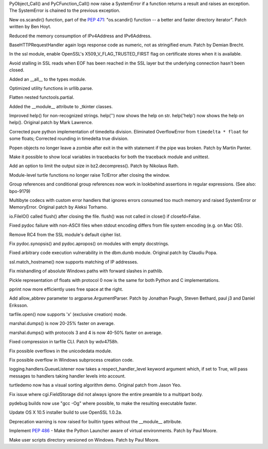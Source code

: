 .. bpo: 23571
.. date: 8990
.. nonce: GTkAkq
.. release date: 2015-03-09
.. section: Core and Builtins

PyObject_Call() and PyCFunction_Call() now raise a SystemError if a function
returns a result and raises an exception. The SystemError is chained to the
previous exception.

..

.. bpo: 22524
.. date: 8989
.. nonce: Ks6_2x
.. section: Library

New os.scandir() function, part of the :pep:`471`: "os.scandir() function -- a
better and faster directory iterator". Patch written by Ben Hoyt.

..

.. bpo: 23103
.. date: 8988
.. nonce: I3RLIV
.. section: Library

Reduced the memory consumption of IPv4Address and IPv6Address.

..

.. bpo: 21793
.. date: 8987
.. nonce: GQtYMM
.. section: Library

BaseHTTPRequestHandler again logs response code as numeric, not as
stringified enum.  Patch by Demian Brecht.

..

.. bpo: 23476
.. date: 8986
.. nonce: 82QV9I
.. section: Library

In the ssl module, enable OpenSSL's X509_V_FLAG_TRUSTED_FIRST flag on
certificate stores when it is available.

..

.. bpo: 23576
.. date: 8985
.. nonce: 98F-PP
.. section: Library

Avoid stalling in SSL reads when EOF has been reached in the SSL layer but
the underlying connection hasn't been closed.

..

.. bpo: 23504
.. date: 8984
.. nonce: o31h5I
.. section: Library

Added an __all__ to the types module.

..

.. bpo: 23563
.. date: 8983
.. nonce: iQB-ba
.. section: Library

Optimized utility functions in urllib.parse.

..

.. bpo: 7830
.. date: 8982
.. nonce: irvPdC
.. section: Library

Flatten nested functools.partial.

..

.. bpo: 20204
.. date: 8981
.. nonce: DorA4b
.. section: Library

Added the __module__ attribute to _tkinter classes.

..

.. bpo: 19980
.. date: 8980
.. nonce: whwzL_
.. section: Library

Improved help() for non-recognized strings.  help('') now shows the help on
str.  help('help') now shows the help on help(). Original patch by Mark
Lawrence.

..

.. bpo: 23521
.. date: 8979
.. nonce: HvwFfd
.. section: Library

Corrected pure python implementation of timedelta division.
Eliminated OverflowError from ``timedelta * float`` for some floats;
Corrected rounding in timedelta true division.

..

.. bpo: 21619
.. date: 8978
.. nonce: uL0SZh
.. section: Library

Popen objects no longer leave a zombie after exit in the with statement if
the pipe was broken.  Patch by Martin Panter.

..

.. bpo: 22936
.. date: 8977
.. nonce: JrhGYd
.. section: Library

Make it possible to show local variables in tracebacks for both the
traceback module and unittest.

..

.. bpo: 15955
.. date: 8976
.. nonce: _8nYPy
.. section: Library

Add an option to limit the output size in bz2.decompress(). Patch by
Nikolaus Rath.

..

.. bpo: 6639
.. date: 8975
.. nonce: rmjUmG
.. section: Library

Module-level turtle functions no longer raise TclError after closing the
window.

..

.. bpo: 814253
.. date: 8974
.. nonce: icZb-I
.. section: Library

Group references and conditional group references now work in lookbehind
assertions in regular expressions. (See also: bpo-9179)

..

.. bpo: 23215
.. date: 8973
.. nonce: VHVSVX
.. section: Library

Multibyte codecs with custom error handlers that ignores errors consumed too
much memory and raised SystemError or MemoryError. Original patch by Aleksi
Torhamo.

..

.. bpo: 5700
.. date: 8972
.. nonce: iA5yzL
.. section: Library

io.FileIO() called flush() after closing the file. flush() was not called in
close() if closefd=False.

..

.. bpo: 23374
.. date: 8971
.. nonce: 8A9LuZ
.. section: Library

Fixed pydoc failure with non-ASCII files when stdout encoding differs from
file system encoding (e.g. on Mac OS).

..

.. bpo: 23481
.. date: 8970
.. nonce: ZWwliG
.. section: Library

Remove RC4 from the SSL module's default cipher list.

..

.. bpo: 21548
.. date: 8969
.. nonce: CmO_Yh
.. section: Library

Fix pydoc.synopsis() and pydoc.apropos() on modules with empty docstrings.

..

.. bpo: 22885
.. date: 8968
.. nonce: p8FnYk
.. section: Library

Fixed arbitrary code execution vulnerability in the dbm.dumb module.
Original patch by Claudiu Popa.

..

.. bpo: 23239
.. date: 8967
.. nonce: PGUq7T
.. section: Library

ssl.match_hostname() now supports matching of IP addresses.

..

.. bpo: 23146
.. date: 8966
.. nonce: PW-O3u
.. section: Library

Fix mishandling of absolute Windows paths with forward slashes in pathlib.

..

.. bpo: 23096
.. date: 8965
.. nonce: Ftrmf3
.. section: Library

Pickle representation of floats with protocol 0 now is the same for both
Python and C implementations.

..

.. bpo: 19105
.. date: 8964
.. nonce: ZK07Ff
.. section: Library

pprint now more efficiently uses free space at the right.

..

.. bpo: 14910
.. date: 8963
.. nonce: zueIhP
.. section: Library

Add allow_abbrev parameter to argparse.ArgumentParser. Patch by Jonathan
Paugh, Steven Bethard, paul j3 and Daniel Eriksson.

..

.. bpo: 21717
.. date: 8962
.. nonce: Knut81
.. section: Library

tarfile.open() now supports 'x' (exclusive creation) mode.

..

.. bpo: 23344
.. date: 8961
.. nonce: ieu8C1
.. section: Library

marshal.dumps() is now 20-25% faster on average.

..

.. bpo: 20416
.. date: 8960
.. nonce: cwEgkL
.. section: Library

marshal.dumps() with protocols 3 and 4 is now 40-50% faster on average.

..

.. bpo: 23421
.. date: 8959
.. nonce: eckzoV
.. section: Library

Fixed compression in tarfile CLI.  Patch by wdv4758h.

..

.. bpo: 23367
.. date: 8958
.. nonce: kHnFiz
.. section: Library

Fix possible overflows in the unicodedata module.

..

.. bpo: 23361
.. date: 8957
.. nonce: I_w0-z
.. section: Library

Fix possible overflow in Windows subprocess creation code.

..

.. bpo: 0
.. date: 8956
.. nonce: sfmjTs
.. section: Library

logging.handlers.QueueListener now takes a respect_handler_level keyword
argument which, if set to True, will pass messages to handlers taking
handler levels into account.

..

.. bpo: 19705
.. date: 8955
.. nonce: WLzTRV
.. section: Library

turtledemo now has a visual sorting algorithm demo.  Original patch from
Jason Yeo.

..

.. bpo: 23801
.. date: 8954
.. nonce: jyJK3z
.. section: Library

Fix issue where cgi.FieldStorage did not always ignore the entire preamble
to a multipart body.

..

.. bpo: 23445
.. date: 8953
.. nonce: 7fmkYO
.. section: Build

pydebug builds now use "gcc -Og" where possible, to make the resulting
executable faster.

..

.. bpo: 23686
.. date: 8952
.. nonce: B7jDXY
.. section: Build

Update OS X 10.5 installer build to use OpenSSL 1.0.2a.

..

.. bpo: 20204
.. date: 8951
.. nonce: M_jcNK
.. section: C API

Deprecation warning is now raised for builtin types without the __module__
attribute.

..

.. bpo: 23465
.. date: 8950
.. nonce: qBauCy
.. section: Windows

Implement :pep:`486` - Make the Python Launcher aware of virtual environments.
Patch by Paul Moore.

..

.. bpo: 23437
.. date: 8949
.. nonce: ro9X8r
.. section: Windows

Make user scripts directory versioned on Windows. Patch by Paul Moore.
